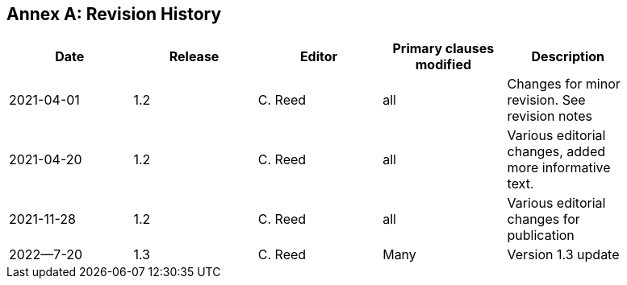[appendix]
:appendix-caption: Annex
== Revision History

[width="90%",options="header"]
|===
|Date |Release |Editor | Primary clauses modified |Description
|2021-04-01| 1.2 | C. Reed | all | Changes for minor revision. See revision notes
|2021-04-20| 1.2 | C. Reed | all | Various editorial changes, added more informative text.
|2021-11-28| 1.2 | C. Reed | all | Various editorial changes for publication
|2022--7-20| 1.3 |C. Reed  | Many| Version 1.3 update
|===
